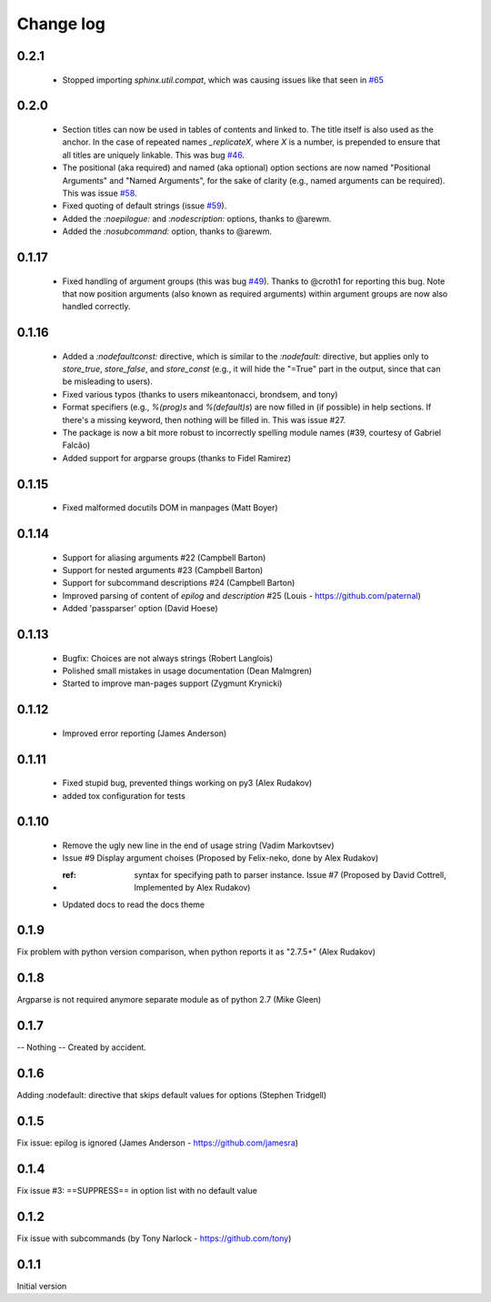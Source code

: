 **********
Change log
**********

0.2.1
#####

 * Stopped importing `sphinx.util.compat`, which was causing issues like that seen in `#65 <https://github.com/ribozz/sphinx-argparse/issues/65>`_

0.2.0
#####

 * Section titles can now be used in tables of contents and linked to. The title itself is also used as the anchor. In the case of repeated names `_replicateX`, where `X` is a number, is prepended to ensure that all titles are uniquely linkable. This was bug `#46 <https://github.com/ribozz/sphinx-argparse/issues/46>`_.
 * The positional (aka required) and named (aka optional) option sections are now named "Positional Arguments" and "Named Arguments", for the sake of clarity (e.g., named arguments can be required). This was issue `#58 <https://github.com/ribozz/sphinx-argparse/issues/58>`_.
 * Fixed quoting of default strings (issue `#59 <https://github.com/ribozz/sphinx-argparse/issues/59>`_).
 * Added the `:noepilogue:` and `:nodescription:` options, thanks to @arewm.
 * Added the `:nosubcommand:` option, thanks to @arewm.

0.1.17
######

 * Fixed handling of argument groups (this was bug `#49 <https://github.com/ribozz/sphinx-argparse/issues/49>`_). Thanks to @croth1 for reporting this bug. Note that now position arguments (also known as required arguments) within argument groups are now also handled correctly.

0.1.16
######

 * Added a `:nodefaultconst:` directive, which is similar to the `:nodefault:` directive, but applies only to `store_true`, `store_false`, and `store_const` (e.g., it will hide the "=True" part in the output, since that can be misleading to users).
 * Fixed various typos (thanks to users mikeantonacci, brondsem, and tony)
 * Format specifiers (e.g., `%(prog)s` and `%(default)s`) are now filled in (if possible) in help sections. If there's a missing keyword, then nothing will be filled in. This was issue #27.
 * The package is now a bit more robust to incorrectly spelling module names (#39, courtesy of Gabriel Falcão)
 * Added support for argparse groups (thanks to Fidel Ramirez)

0.1.15
######

 * Fixed malformed docutils DOM in manpages (Matt Boyer)


0.1.14
######

 * Support for aliasing arguments #22 (Campbell Barton)
 * Support for nested arguments #23 (Campbell Barton)
 * Support for subcommand descriptions #24 (Campbell Barton)
 * Improved parsing of content of `epilog` and `description` #25 (Louis - https://github.com/paternal)
 * Added 'passparser' option (David Hoese)

0.1.13
######

 * Bugfix: Choices are not always strings (Robert Langlois)
 * Polished small mistakes in usage documentation (Dean Malmgren)
 * Started to improve man-pages support (Zygmunt Krynicki)

0.1.12
######

 * Improved error reporting (James Anderson)

0.1.11
######

 * Fixed stupid bug, prevented things working on py3 (Alex Rudakov)
 * added tox configuration for tests

0.1.10
######

 * Remove the ugly new line in the end of usage string (Vadim Markovtsev)
 * Issue #9 Display argument choises (Proposed by Felix-neko, done by Alex Rudakov)
 * :ref: syntax for specifying path to parser instance. Issue #7 (Proposed by David Cottrell, Implemented by Alex Rudakov)
 * Updated docs to read the docs theme

0.1.9
######

Fix problem with python version comparison, when python reports it as "2.7.5+" (Alex Rudakov)

0.1.8
#####

Argparse is not required anymore separate module as of python 2.7 (Mike Gleen)

0.1.7
#####

-- Nothing -- Created by accident.

0.1.6
#####

Adding :nodefault: directive that skips default values for options (Stephen Tridgell)

0.1.5
#####

Fix issue: epilog is ignored (James Anderson - https://github.com/jamesra)

0.1.4
#####

Fix issue #3: ==SUPPRESS== in option list with no default value

0.1.2
#####

Fix issue with subcommands (by Tony Narlock - https://github.com/tony)

0.1.1
#####

Initial version
